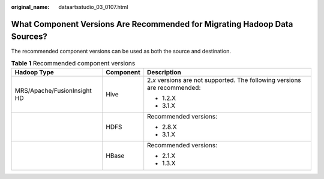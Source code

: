 :original_name: dataartsstudio_03_0107.html

.. _dataartsstudio_03_0107:

What Component Versions Are Recommended for Migrating Hadoop Data Sources?
==========================================================================

The recommended component versions can be used as both the source and destination.

.. table:: **Table 1** Recommended component versions

   +-----------------------------+-----------------------+-----------------------------------------------------------------------------+
   | Hadoop Type                 | Component             | Description                                                                 |
   +=============================+=======================+=============================================================================+
   | MRS/Apache/FusionInsight HD | Hive                  | 2.\ *x* versions are not supported. The following versions are recommended: |
   |                             |                       |                                                                             |
   |                             |                       | -  1.2.X                                                                    |
   |                             |                       | -  3.1.X                                                                    |
   +-----------------------------+-----------------------+-----------------------------------------------------------------------------+
   |                             | HDFS                  | Recommended versions:                                                       |
   |                             |                       |                                                                             |
   |                             |                       | -  2.8.X                                                                    |
   |                             |                       | -  3.1.X                                                                    |
   +-----------------------------+-----------------------+-----------------------------------------------------------------------------+
   |                             | HBase                 | Recommended versions:                                                       |
   |                             |                       |                                                                             |
   |                             |                       | -  2.1.X                                                                    |
   |                             |                       | -  1.3.X                                                                    |
   +-----------------------------+-----------------------+-----------------------------------------------------------------------------+
